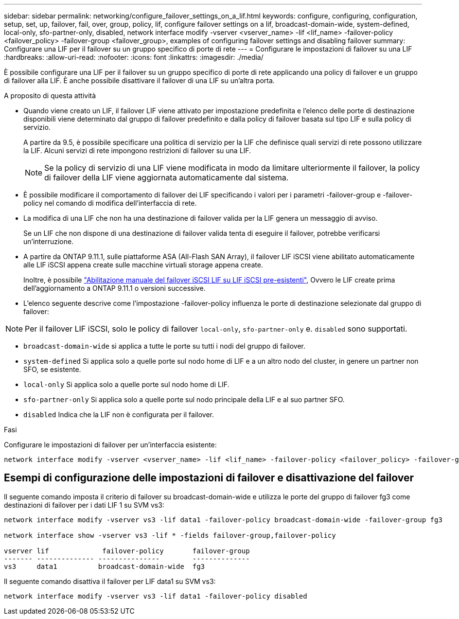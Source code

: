 ---
sidebar: sidebar 
permalink: networking/configure_failover_settings_on_a_lif.html 
keywords: configure, configuring, configuration, setup, set, up, failover, fail, over, group, policy, lif, configure failover settings on a lif, broadcast-domain-wide, system-defined, local-only, sfo-partner-only, disabled, network interface modify -vserver <vserver_name> -lif <lif_name> -failover-policy <failover_policy> -failover-group <failover_group>, examples of configuring failover settings and disabling failover 
summary: Configurare una LIF per il failover su un gruppo specifico di porte di rete 
---
= Configurare le impostazioni di failover su una LIF
:hardbreaks:
:allow-uri-read: 
:nofooter: 
:icons: font
:linkattrs: 
:imagesdir: ./media/


[role="lead"]
È possibile configurare una LIF per il failover su un gruppo specifico di porte di rete applicando una policy di failover e un gruppo di failover alla LIF. È anche possibile disattivare il failover di una LIF su un'altra porta.

.A proposito di questa attività
* Quando viene creato un LIF, il failover LIF viene attivato per impostazione predefinita e l'elenco delle porte di destinazione disponibili viene determinato dal gruppo di failover predefinito e dalla policy di failover basata sul tipo LIF e sulla policy di servizio.
+
A partire da 9.5, è possibile specificare una politica di servizio per la LIF che definisce quali servizi di rete possono utilizzare la LIF. Alcuni servizi di rete impongono restrizioni di failover su una LIF.

+

NOTE: Se la policy di servizio di una LIF viene modificata in modo da limitare ulteriormente il failover, la policy di failover della LIF viene aggiornata automaticamente dal sistema.

* È possibile modificare il comportamento di failover dei LIF specificando i valori per i parametri -failover-group e -failover-policy nel comando di modifica dell'interfaccia di rete.
* La modifica di una LIF che non ha una destinazione di failover valida per la LIF genera un messaggio di avviso.
+
Se un LIF che non dispone di una destinazione di failover valida tenta di eseguire il failover, potrebbe verificarsi un'interruzione.

* A partire da ONTAP 9.11.1, sulle piattaforme ASA (All-Flash SAN Array), il failover LIF iSCSI viene abilitato automaticamente alle LIF iSCSI appena create sulle macchine virtuali storage appena create.
+
Inoltre, è possibile link:../san-admin/asa-iscsi-lif-fo-task.html["Abilitazione manuale del failover iSCSI LIF su LIF iSCSI pre-esistenti"], Ovvero le LIF create prima dell'aggiornamento a ONTAP 9.11.1 o versioni successive.

* L'elenco seguente descrive come l'impostazione -failover-policy influenza le porte di destinazione selezionate dal gruppo di failover:



NOTE: Per il failover LIF iSCSI, solo le policy di failover `local-only`, `sfo-partner-only` e. `disabled` sono supportati.

* `broadcast-domain-wide` si applica a tutte le porte su tutti i nodi del gruppo di failover.
* `system-defined` Si applica solo a quelle porte sul nodo home di LIF e a un altro nodo del cluster, in genere un partner non SFO, se esistente.
* `local-only` Si applica solo a quelle porte sul nodo home di LIF.
* `sfo-partner-only` Si applica solo a quelle porte sul nodo principale della LIF e al suo partner SFO.
* `disabled` Indica che la LIF non è configurata per il failover.


.Fasi
Configurare le impostazioni di failover per un'interfaccia esistente:

....
network interface modify -vserver <vserver_name> -lif <lif_name> -failover-policy <failover_policy> -failover-group <failover_group>
....


== Esempi di configurazione delle impostazioni di failover e disattivazione del failover

Il seguente comando imposta il criterio di failover su broadcast-domain-wide e utilizza le porte del gruppo di failover fg3 come destinazioni di failover per i dati LIF 1 su SVM vs3:

....
network interface modify -vserver vs3 -lif data1 -failover-policy broadcast-domain-wide -failover-group fg3

network interface show -vserver vs3 -lif * -fields failover-group,failover-policy

vserver lif             failover-policy       failover-group
------- -------------- ---------------        --------------
vs3     data1          broadcast-domain-wide  fg3
....
Il seguente comando disattiva il failover per LIF data1 su SVM vs3:

....
network interface modify -vserver vs3 -lif data1 -failover-policy disabled
....